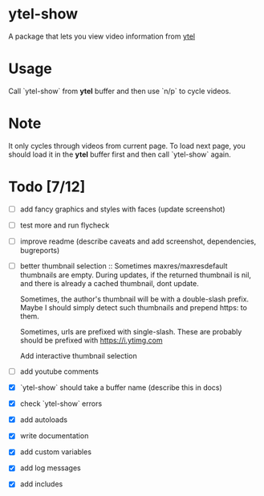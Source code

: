 * ytel-show
  A package that lets you view video information from [[https://github.com/gRastello/ytel][ytel]]
* Usage
  Call `ytel-show` from *ytel* buffer and then use `n/p` to cycle videos.
* Note
  It only cycles through videos from current page.  To load next page, you
  should load it in the *ytel* buffer first and then call `ytel-show` again.
* Todo [7/12]
  - [ ] add fancy graphics and styles with faces (update screenshot)
  - [ ] test more and run flycheck
  - [ ] improve readme (describe caveats and add screenshot, dependencies, bugreports)
  - [ ] better thumbnail selection ::
    Sometimes maxres/maxresdefault thumbnails are empty.  During updates, if the
    returned thumbnail is nil, and there is already a cached thumbnail, dont
    update.

    Sometimes, the author's thumbnail will be with a double-slash prefix.  Maybe
    I should simply detect such thumbnails and prepend https: to them.

    Sometimes, urls are prefixed with single-slash. These are probably should be
    prefixed with https://i.ytimg.com

    Add interactive thumbnail selection
  - [ ] add youtube comments
  - [X] `ytel-show` should take a buffer name (describe this in docs)
  - [X] check `ytel-show` errors
  - [X] add autoloads
  - [X] write documentation
  - [X] add custom variables
  - [X] add log messages
  - [X] add includes

